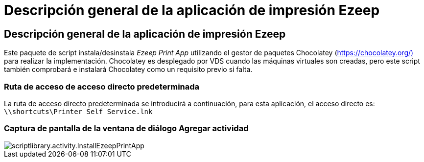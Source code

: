 = Descripción general de la aplicación de impresión Ezeep
:allow-uri-read: 




== Descripción general de la aplicación de impresión Ezeep

Este paquete de script instala/desinstala _Ezeep Print App_ utilizando el gestor de paquetes Chocolatey (https://chocolatey.org/)[] para realizar la implementación. Chocolatey es desplegado por VDS cuando las máquinas virtuales son creadas, pero este script también comprobará e instalará Chocolatey como un requisito previo si falta.



=== Ruta de acceso de acceso directo predeterminada

La ruta de acceso directo predeterminada se introducirá a continuación, para esta aplicación, el acceso directo es: `\\shortcuts\Printer Self Service.lnk`



=== Captura de pantalla de la ventana de diálogo Agregar actividad

image::scriptlibrary.activity.InstallEzeepPrintApp.png[scriptlibrary.activity.InstallEzeepPrintApp]
